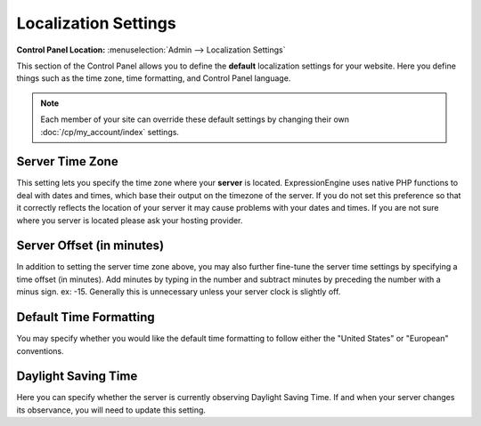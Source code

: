 Localization Settings
=====================

.. rst-class:: cp-path

**Control Panel Location:** :menuselection:`Admin --> Localization Settings`

This section of the Control Panel allows you to define the **default**
localization settings for your website. Here you define things such as
the time zone, time formatting, and Control Panel language.

.. note:: Each member of your site can override these default settings
   by changing their own :doc:`/cp/my_account/index` settings.

Server Time Zone
~~~~~~~~~~~~~~~~

This setting lets you specify the time zone where your **server** is
located. ExpressionEngine uses native PHP functions to deal with dates
and times, which base their output on the timezone of the server. If you
do not set this preference so that it correctly reflects the location of
your server it may cause problems with your dates and times. If you are
not sure where you server is located please ask your hosting provider.

Server Offset (in minutes)
~~~~~~~~~~~~~~~~~~~~~~~~~~

In addition to setting the server time zone above, you may also further
fine-tune the server time settings by specifying a time offset (in
minutes). Add minutes by typing in the number and subtract minutes by
preceding the number with a minus sign. ex: -15. Generally this is
unnecessary unless your server clock is slightly off.

Default Time Formatting
~~~~~~~~~~~~~~~~~~~~~~~

You may specify whether you would like the default time formatting to
follow either the "United States" or "European" conventions.

Daylight Saving Time
~~~~~~~~~~~~~~~~~~~~

Here you can specify whether the server is currently observing Daylight
Saving Time. If and when your server changes its observance, you will
need to update this setting.
